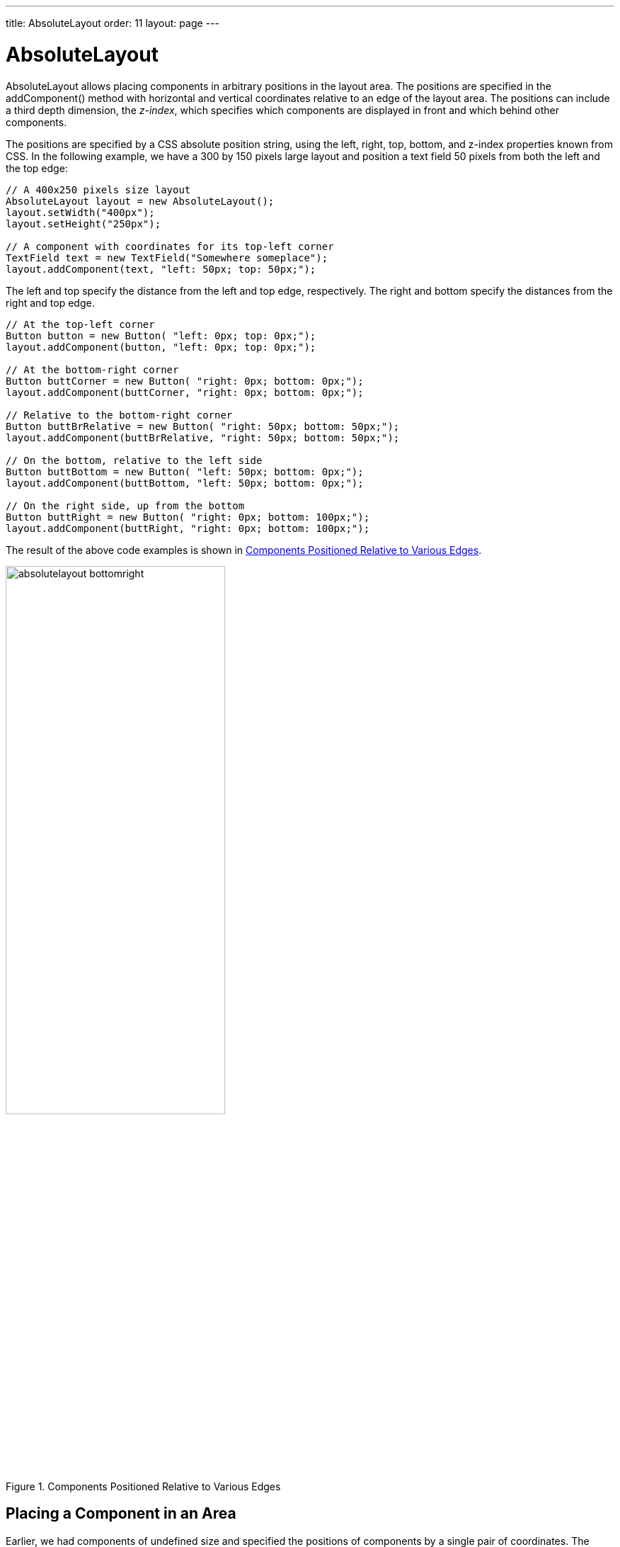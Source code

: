 ---
title: AbsoluteLayout
order: 11
layout: page
---

[[layout.absolutelayout]]
= AbsoluteLayout

ifdef::web[]
[.sampler]
image:{live-demo-image}[alt="Live Demo", link="http://demo.vaadin.com/sampler/#ui/layout/absolute-layout"]
endif::web[]

[classname]#AbsoluteLayout# allows placing components in arbitrary positions in
the layout area. The positions are specified in the [methodname]#addComponent()#
method with horizontal and vertical coordinates relative to an edge of the
layout area. The positions can include a third depth dimension, the __z-index__,
which specifies which components are displayed in front and which behind other
components.

The positions are specified by a CSS absolute position string, using the
[literal]#++left++#, [literal]#++right++#, [literal]#++top++#,
[literal]#++bottom++#, and [literal]#++z-index++# properties known from CSS. In
the following example, we have a 300 by 150 pixels large layout and position a
text field 50 pixels from both the left and the top edge:


[source, java]
----
// A 400x250 pixels size layout
AbsoluteLayout layout = new AbsoluteLayout();
layout.setWidth("400px");
layout.setHeight("250px");

// A component with coordinates for its top-left corner
TextField text = new TextField("Somewhere someplace");
layout.addComponent(text, "left: 50px; top: 50px;");
----

The [literal]#++left++# and [literal]#++top++# specify the distance from the
left and top edge, respectively. The [literal]#++right++# and
[literal]#++bottom++# specify the distances from the right and top edge.


[source, java]
----
// At the top-left corner
Button button = new Button( "left: 0px; top: 0px;");
layout.addComponent(button, "left: 0px; top: 0px;");

// At the bottom-right corner
Button buttCorner = new Button( "right: 0px; bottom: 0px;");
layout.addComponent(buttCorner, "right: 0px; bottom: 0px;");

// Relative to the bottom-right corner
Button buttBrRelative = new Button( "right: 50px; bottom: 50px;");
layout.addComponent(buttBrRelative, "right: 50px; bottom: 50px;");

// On the bottom, relative to the left side
Button buttBottom = new Button( "left: 50px; bottom: 0px;");
layout.addComponent(buttBottom, "left: 50px; bottom: 0px;");

// On the right side, up from the bottom
Button buttRight = new Button( "right: 0px; bottom: 100px;");
layout.addComponent(buttRight, "right: 0px; bottom: 100px;");
----

The result of the above code examples is shown in
<<figure.layout.absolutelayout.bottomright>>.

[[figure.layout.absolutelayout.bottomright]]
.Components Positioned Relative to Various Edges
image::img/absolutelayout-bottomright.png[width=60%, scaledwidth=80%]

[[layout.absolutelayout.area]]
== Placing a Component in an Area

Earlier, we had components of undefined size and specified the positions of
components by a single pair of coordinates. The other possibility is to specify
an area and let the component fill the area by specifying a proportinal size for
the component, such as " [literal]#++100%++#". Normally, you use
[methodname]#setSizeFull()# to take the entire area given by the layout.


[source, java]
----
// Specify an area that a component should fill
Panel panel = new Panel("A Panel filling an area");
panel.setSizeFull(); // Fill the entire given area
layout.addComponent(panel, "left: 25px; right: 50px; "+
                           "top: 100px; bottom: 50px;");
----

The result is shown in <<figure.layout.absolutelayout.area>>

[[figure.layout.absolutelayout.area]]
.Component Filling an Area Specified by Coordinates
image::img/absolutelayout-area.png[width=50%, scaledwidth=80%]


[[layout.absolutelayout.proportional]]
== Proportional Coordinates

You can also use proportional coordinates to specify the placement of
components:


[source, java]
----
// A panel that takes 30% to 90% horizontally and
// 20% to 80% vertically
Panel panel = new Panel("A Panel");
panel.setSizeFull(); // Fill the specified area
layout.addComponent(panel, "left: 30%; right: 10%;" +
                           "top: 20%; bottom: 20%;");
----

The result is shown in <<figure.layout.absolutelayout.proportional>>

[[figure.layout.absolutelayout.proportional]]
.Specifying an Area by Proportional Coordinates
image::img/absolutelayout-proportional.png[width=50%, scaledwidth=70%]


[[layout.absolutelayout.css]]
== Styling with CSS


[source, css]
----
.v-absolutelayout {}
.v-absolutelayout-wrapper {}
----

The [classname]#AbsoluteLayout# component has [literal]#++v-absolutelayout++#
root style. Each component in the layout is contained within an element that has
the [literal]#++v-absolutelayout-wrapper++#. The component captions are outside
the wrapper elements, in a separate element with the usual
[literal]#++v-caption++# style.
